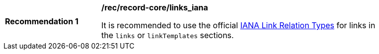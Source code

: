 [[rec_record-core_links_iana]]
[width="90%",cols="2,6a"]
|===
^|*Recommendation {counter:rec-id}* |*/rec/record-core/links_iana*

It is recommended to use the official https://www.iana.org/assignments/link-relations/link-relations.xhtml[IANA Link Relation Types] for links in the `links` or `linkTemplates` sections.
|===
